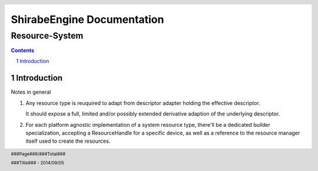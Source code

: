 ===========================================
ShirabeEngine Documentation 
===========================================
---------------
Resource-System
---------------

.. resource_system.rst

..
   by shirabe/mbt
   on 2017/09/17

.. :author: boehm.marc.anton@gmail.com
.. :version: 0.1


.. raw:: pdf

    Spacer 0,30


.. class:: center

.. raw:: pdf

    Spacer 0,50


.. raw:: pdf

   PageBreak


.. contents::

.. section-numbering::


.. raw:: pdf

   PageBreak


Introduction
============

Notes in general

1. Any resource type is reuquired to adapt from descriptor adapter holding the effective descriptor.

   It should expose a full, limited and/or possibly extended derivative adaption of the underlying descriptor.

2. For each platform agnostic implementation of a system resource type, there'll be a dedicated builder specialization,
   accepting a ResourceHandle for a specific device, as well as a reference to the resource manager itself 
   used to create the resources.


.. raw:: pdf

   PageBreak


.. header::

   .. image:: images/ADLogo.jpg
           :align: center

.. footer::

    .. class:: footright

        ###Page###/###Total###

    .. class:: footcenter

        ###Title### - 2014/09/05

..    .. class:: footleft

